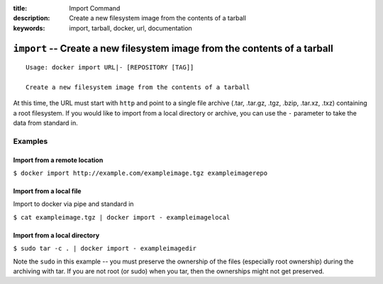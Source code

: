 :title: Import Command
:description: Create a new filesystem image from the contents of a tarball
:keywords: import, tarball, docker, url, documentation

==========================================================================
``import`` -- Create a new filesystem image from the contents of a tarball
==========================================================================

::

    Usage: docker import URL|- [REPOSITORY [TAG]]

    Create a new filesystem image from the contents of a tarball

At this time, the URL must start with ``http`` and point to a single file archive
(.tar, .tar.gz, .tgz, .bzip, .tar.xz, .txz)
containing a root filesystem. If you would like to import from a local directory or archive,
you can use the ``-`` parameter to take the data from standard in.

Examples
--------

Import from a remote location
.............................

``$ docker import http://example.com/exampleimage.tgz exampleimagerepo``

Import from a local file
........................

Import to docker via pipe and standard in

``$ cat exampleimage.tgz | docker import - exampleimagelocal``

Import from a local directory
.............................

``$ sudo tar -c . | docker import - exampleimagedir``

Note the ``sudo`` in this example -- you must preserve the ownership of the files (especially root ownership)
during the archiving with tar. If you are not root (or sudo) when you tar, then the ownerships might not get preserved.
